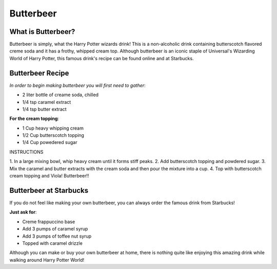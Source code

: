 Butterbeer
==========

What is Butterbeer?
-------------------

Butterbeer is simply, what the Harry Potter wizards drink! This is a non-alcoholic drink containing butterscotch flavored creme soda and it has a frothy, whipped cream top. Although butterbeer is an iconic staple
of Universal's Wizarding World of Harry Potter, this famous drink's 
recipe can be found online and at Starbucks.

Butterbeer Recipe
----------------

*In order to begin making butterbeer you will first need to gather*:

* 2 liter bottle of creame soda, chilled
* 1/4 tsp caramel extract
* 1/4 tsp butter extract

**For the cream topping**:

* 1 Cup heavy whipping cream
* 1/2 Cup butterscotch topping
* 1/4 Cup powedered sugar

INSTRUCTIONS

1. In a large mixing bowl, whip heavy cream until it forms 
stiff peaks.
2. Add butterscotch topping and powdered sugar.
3. Mix the caramel and butter extracts with the cream soda and
then pour the mixture into a cup.
4. Top with butterscotch cream topping and Viola! Butterbeer!!

Butterbeer at Starbucks
-----------------------

If you do not feel like making your own butterbeer, you can always
order the famous drink from Starbucks!

**Just ask for**:

* Creme frappuccino base
* Add 3 pumps of caramel syrup
* Add 3 pumps of toffee nut syrup
* Topped with caramel drizzle

Although you can make or buy your own butterbeer at home, there is nothing quite like enjoying this amazing drink while walking around Harry Potter World!



